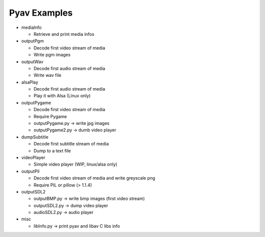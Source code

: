 =================
 Pyav Examples
=================


* mediaInfo

  * Retrieve and print media infos 


* outputPgm

  * Decode first video stream of media
  
  * Write pgm images


* outputWav

  * Decode first audio stream of media
  
  * Write wav file


* alsaPlay

  * Decode first audio stream of media

  * Play it with Alsa (Linux only)


* outputPygame

  * Decode first video stream of media
  
  * Require Pygame

  * outputPygame.py -> write jpg images
  
  * outputPygame2.py -> dumb video player


* dumpSubtitle

  * Decode first subtitle stream of media
  
  * Dump to a text file


* videoPlayer

  * Simple video player (WIP, linux/alsa only) 


* outputPil

  * Decode first video stream of media and write greyscale png
  
  * Require PIL or pillow (> 1.1.4)


* outputSDL2

  * outputBMP.py -> write bmp images (first video stream)

  * outputSDL2.py -> dump video player

  * audioSDL2.py -> audio player

* misc

  * libInfo.py -> print pyav and libav C libs info

